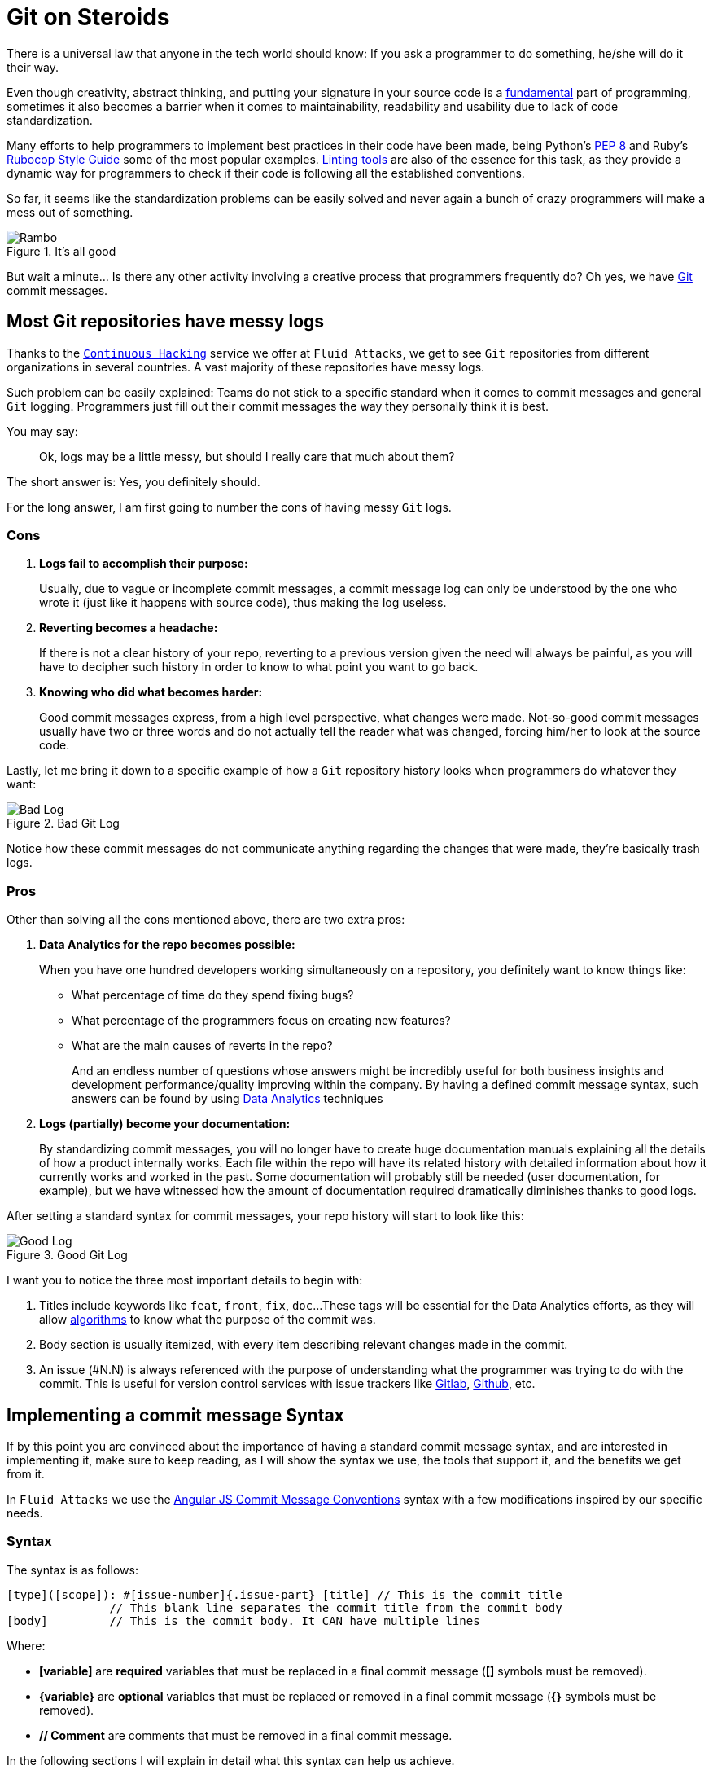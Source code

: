 :page-slug: git-steroids/
:page-date: 2019-03-04
:page-subtitle: From messy logs to Data Analytics
:page-category: documentation
:page-tags: git, software, documentation, standard, engineering, business, linters
:page-image: https://res.cloudinary.com/fluid-attacks/image/upload/v1620330885/blog/git-steroids/cover_glgn3d.webp
:page-alt: Computer with do what is great sign.
:page-description: Learn here, among other things, how to define a Git commit message syntax and use real-time commit message linters to improve your Git history.
:page-keywords: Git, Standardization, Commitlint, Data Analytics, Efective Logging, Documentation, Ethical Hacking, Pentesting
:page-author: Daniel Salazar
:page-writer: dsalazaratfluid
:name: Daniel Salazar
:about1: Software Engineer
:about2: “An intellectual says a simple thing in a hard way. An artist says a hard thing in a simple way.” Charles Bukowski
:source: https://unsplash.com/photos/5Xwaj9gaR0g

= Git on Steroids

There is a universal law
that anyone in the tech world should know:
If you ask a programmer to do something,
he/she will do it their way.

Even though creativity, abstract thinking,
and putting your signature in your source code
is a link:https://venturebeat.com/2013/10/19/841449/[fundamental]
part of programming,
sometimes it also becomes a barrier
when it comes to maintainability,
readability and usability
due to lack of code standardization.

Many efforts to help programmers to
implement best practices in their code have been made,
being Python's link:https://www.python.org/dev/peps/pep-0008/#introduction[PEP 8]
and Ruby's link:https://github.com/github/rubocop-github/blob/master/STYLEGUIDE.md[Rubocop Style Guide]
some of the most popular examples.
link:https://develoger.com/linting-is-parenting-878b2470836a[Linting tools]
are also of the essence for this task,
as they provide a dynamic way for programmers
to check if their code is
following all the established conventions.

So far, it seems like the standardization problems can be easily solved
and never again a bunch of crazy programmers
will make a mess out of something.

.It's all good
image::https://res.cloudinary.com/fluid-attacks/image/upload/v1620330887/blog/git-steroids/thumb-up_d8hk1a.gif["Rambo"]

But wait a minute... Is there any other activity
involving a creative process
that programmers frequently do?
Oh yes, we have link:https://git-scm.com/[Git] commit messages.

== Most Git repositories have messy logs

Thanks to the [inner]#link:../../services/continuous-hacking/[`Continuous Hacking`]#
service we offer at `Fluid Attacks`,
we get to see `Git` repositories
from different organizations in several countries.
A vast majority of these repositories have messy logs.

Such problem can be easily explained:
Teams do not stick to a specific standard
when it comes to commit messages
and general `Git` logging.
Programmers just fill out their commit messages
the way they personally think it is best.

You may say:
____
Ok, logs may be a little messy,
but should I really care that much about them?
____

The short answer is: Yes, you definitely should.

For the long answer,
I am first going to number
the cons of having
messy `Git` logs.

=== Cons

. *Logs fail to accomplish their purpose:*
+
Usually, due to vague or incomplete commit messages,
a commit message log can only be understood
by the one who wrote it (just like it happens with source code),
thus making the log useless.

. *Reverting becomes a headache:*
+
If there is not a clear history of your repo,
reverting to a previous version given the need
will always be painful, as you will have
to decipher such history in order to know
to what point you want to go back.

. *Knowing who did what becomes harder:*
+
Good commit messages express,
from a high level perspective, what changes were made.
Not-so-good commit messages usually have two or three words
and do not actually tell the reader what was changed,
forcing him/her to look at the source code.

Lastly, let me bring it down to a specific example
of how a `Git` repository history looks
when programmers do whatever they want:

.Bad Git Log
image::https://res.cloudinary.com/fluid-attacks/image/upload/v1620330884/blog/git-steroids/bad-log_q1n4bx.webp["Bad Log"]

Notice how these commit messages
do not communicate anything regarding
the changes that were made,
they're basically trash logs.

=== Pros

Other than solving all the cons mentioned above,
there are two extra pros:

. *Data Analytics for the repo becomes possible:*
+
When you have one hundred developers
working simultaneously on a repository,
you definitely want to know things like:
+
  * What percentage of time do they spend fixing bugs?
  * What percentage of the programmers focus on creating new features?
  * What are the main causes of reverts in the repo?
+
And an endless number of questions
whose answers might be incredibly useful
for both business insights
and development performance/quality
improving within the company.
By having a defined commit message syntax,
such answers can be found by using link:https://www.techopedia.com/definition/26418/data-analytics[Data Analytics]
techniques

. *Logs (partially) become your documentation:*
+
By standardizing commit messages,
you will no longer have to create huge documentation manuals
explaining all the details of how a product internally works.
Each file within the repo will have its related history
with detailed information
about how it currently works and worked in the past.
Some documentation will probably still be needed
(user documentation, for example),
but we have witnessed how the amount of documentation required dramatically
diminishes thanks to good logs.

After setting a standard syntax for commit messages,
your repo history will start to look like this:

.Good Git Log
image::https://res.cloudinary.com/fluid-attacks/image/upload/v1620330883/blog/git-steroids/good-log_pbxxpb.webp["Good Log"]

I want you to notice the three most important details to begin with:

. Titles include keywords like `feat`, `front`, `fix`, `doc`...
These tags will be essential for the Data Analytics efforts,
as they will allow [inner]#link:../crash-course-machine-learning/[algorithms]#
to know what the purpose of the commit was.
. Body section is usually itemized, with every item describing
relevant changes made in the commit.
. An issue (#N.N) is always referenced
with the purpose of
understanding what the programmer was
trying to do with the commit.
This is useful for version control services
with issue trackers like link:https://gitlab.com/[Gitlab],
link:https://github.com/[Github], etc.

== Implementing a commit message Syntax

If by this point you are convinced
about the importance of having a standard commit message syntax,
and are interested in implementing it,
make sure to keep reading,
as I will show the syntax we use,
the tools that support it,
and the benefits we get from it.

In `Fluid Attacks` we use the link:https://docs.google.com/document/d/1QrDFcIiPjSLDn3EL15IJygNPiHORgU1_OOAqWjiDU5Y/edit[Angular JS Commit Message Conventions]
syntax with a few modifications
inspired by our specific needs.

=== Syntax

The syntax is as follows:
----
[type]([scope]): #[issue-number]{.issue-part} [title] // This is the commit title
               // This blank line separates the commit title from the commit body
[body]         // This is the commit body. It CAN have multiple lines
----
Where:

* *[variable]* are *required* variables
that must be replaced in a final commit message
(**[]** symbols must be removed).
* *\{variable\}* are *optional* variables
that must be replaced or removed
in a final commit message (**{}** symbols must be removed).
* *// Comment* are comments that must be removed in a final commit message.

In the following sections I will explain
in detail what this syntax can help us achieve.

=== Types

Types offer a high level perspective of the commit purpose.
They are explicitly defined in a closed list
that covers most (if not all) possible scenarios.

In the syntax, the *[type]* variable has to be one of the following:
----
rever  // Revert to a previous commit in history
feat   // New feature
perf   // Improves performance
fix    // Bug fix
refac  // Neither fixes a bug or adds a feature
test   // Adding missing tests or correcting existing tests
style  // Do not affect the meaning of the code (formatting, etc)
----

Notice how types are short words
that can be easily read by anyone,
but also represent keywords
that can be processed by a machine.

=== Scopes

Scopes provide specific detail
about what part of the repository/system
was modified in the commit.
Just like types,
they are explicitly defined in a closed list.

In the syntax, the *[scope]* variable has to be one of the following:
----
front  // Front-End change
back   // Back-End change
infra  // Infrastructure change
conf   // Configuration files change
build  // Build system, CI, compilers, etc (scons, webpack...)
job    // asynchronous or schedule tasks (backups, maintenance...)
cross  // Mix of two or more scopes
doc    // Documentation only changes
----

Notice how scopes, just like types,
are also human-readable and machine-readable.

=== Other important rules

Articles like link:https://chris.beams.io/posts/git-commit/[this one]
and learning on the fly helped us to define other rules
for improving general commit message quality:

. A *Commit title* must exist.

. A *Commit title* must *not* contain
the '*:*' character aside from the one specified in the syntax.

. A *Commit title* must have 50 characters or less.

. A *Commit title* must be lower case.

. A *Commit title* must not finish with a dot '*.*'.

. A *Commit title* must reference an issue.

. A *Commit title* must be meaningful.
Avoid using things like ``feat(build): #5.1 feature``.

. A *blank line* between commit title and commit body must exist.

. A *commit body* must exist.

. Lines in *commit body* must be 72 characters or less.

. Try to itemize your *commit body*.

. Do *not* use the word '*part*' for splitting commits for a single issue.
Use *#[issue-number]{.issue-part}* instead as specified in the syntax.

=== Explaining combinations

Below is a table explaining
all the possible combinations
between types and scopes
for a commit message
(Types are columns, scopes are rows):

[options="header", cols="^s,7*^"]
|===

|
| rever
| feat
| perf
| fix
| refac
| test
| style

| front
| Revert front-end to a previous version
| Add new feature to front-end
| Improve perf in front-end
| Fix something in front-end
| Change something in front-end
| Add tests for front-end
| Change front-end code style

| back
| Revert back-end to a previous version
| Add new feature to back-end
| Improve perf in back-end
| Fix something in back-end
| Change something in back-end
| Add tests for back-end
| Change back-end code style

| infra
| Revert infra to a previous version
| Add new feature to infra
| Improve perf in infra
| Fix something in infra
| Change something in infra
| Add tests for infra
| Change infra code style

| conf
| Revert config files to a previous version
| Add new feature to config files
| NA
| Fix something in config files
| Change something in config files
| NA
| Change config files code style

| build
| Revert building tools to a previous version
| Add new feature to building tools or add a new building tool
| Improve building perf
| Fix something in building tools
| Change something in building tools
| Add tests for building tools
| Change building tools code style

| job
| Revert jobs to a previous version
| Add new feature to jobs or add a new job
| Improve jobs perf
| Fix something in jobs
| Change something in jobs
| Add tests for jobs
| Change jobs code style

| cross
| Revert several scopes to a previous version
| Add new feature for several scopes
| Improve perf in several system parts
| Fix something in several system parts
| Change something in several system parts
| Add tests for several system parts
| Change code style in several system parts

| doc
| Revert doc to a previous version
| Add new doc
| NA
| Fix something in doc
| Change something in doc
| NA
| Change doc style
|===

Where:

* `perf` is performance.
* `infra` is infrastructure.
* `config` is configuration.
* `doc` is documentation.
* `NA` is not applicable.

=== Differences with pure AngularJS syntax

In this section I will talk about the changes we
made to the original `AngularJS` syntax and the reasons
behind them.

==== Types

. Instead of creating a particular syntax
only for reverts as specified in the link:https://docs.google.com/document/d/1QrDFcIiPjSLDn3EL15IJygNPiHORgU1_OOAqWjiDU5Y/edit#heading=h.fpepsvr2gqby[AngularJS' document],
for the sake of simplicity, we decided to make a *rever* type
that follows the same syntax as everything else.
. The *docs* type was renamed to *doc*
and turned into a scope.
The reason of such change
was to make *doc* commits more informative
by allowing programmers to specify
the purpose of the documentation change. For example:
+
   * *feat(doc):* documenting new feature.
   * *fix(doc):* fixing documentation.
   * *style(doc):* changing its style.
+
. We added a *perf* type for performance changes
with the purpose of identifying what commits have
a performance improvement as main objective
and reducing the number of commits that would
fall under the *refac* type.
. *chore* type was removed as any maintenance commit can
be translated to a *perf*/*refac*/*fix* commit.
. In order to have shorter commit titles,
we shortened types like *docs* to *doc*, *revert* to *rever*,
*refactor* to *refac*.

==== Scopes

When it comes to scopes,
the difference consists in us having a closed list of keywords
while `AngularJS` allowing programmers
to specify any scope they want.

According to the `AngularJS` document,
“Scope can be anything specifying place of the commit change.
For example `$location`, `$browser`, `$compile`, `$rootScope`,
`ngHref`, `ngClick`, `ngView`, etc...”.

We, on the other hand, consider that this information
should go in the commit *[title]*.

By moving the “place of the commit change” to the *[title]*,
we get to define some generic scopes that
allow us to make commit messages more informative.

Scopes like *front*, *back*, *build*, etc,
although not as precise as *ngClick*,
are machine-readable and still provide
information about where the change was made.
This, combined with allowing the programmer to
be more specific in the *[title]*,
is why we decided to create a closed list
for scopes.

==== Other differences

The last big difference between the `AngularJS` syntax and ours
is the *#[issue-number]{.issue-part}* part,
whose purpose is to force commits to always reference an issue
in order to be able to track what motivated such commit.

Other minor differences,
like making a maximum of 50 characters for the commit title mandatory,
are either based on personal opinions
of what we think makes a commit message look better,
or preferring rules taken from other places over the `AngularJS` ones.

== Make syntax usage a reality

You may be thinking:

____
Ok, we just defined a huge commit message syntax with a ton of rules.
But, how are we actually going to make
programmers follow it in a pragmatic way?
____

Enter the savior: link:https://conventional-changelog.github.io/commitlint/#/[Commitlint].

`Commitlint` is an incredible tool
that can check all the syntax we just defined.
Not only it runs all the checks instantly,
but it works as a
link:https://git-scm.com/book/uz/v2/Customizing-Git-Git-Hooks[Git hook],
which means that it runs all the checks
right after a programmer runs a *git commit* command
on his/her local machine.
It is even capable of *failing* the commit attempt
if the commit message the programmer just provided
happens to be non-syntax-compliant.

=== Proof of concept

We won't be setting up `Commitlint` for this specific syntax
as it would make the article too technical.
Nevertheless, I will show you how it currently works
in one of our repos:

==== Bad commit message

.Failed commit
image::https://res.cloudinary.com/fluid-attacks/image/upload/v1620330885/blog/git-steroids/failed-commit_vnt8vj.gif["Failed commit"]

The commit we entered was:

.Bad Commit message
image::https://res.cloudinary.com/fluid-attacks/image/upload/v1620330883/blog/git-steroids/bad-commit_b9awue.webp["Bad commit message"]

The `Commitlint` output was:

.Failed Commitlint output
image::https://res.cloudinary.com/fluid-attacks/image/upload/v1620330884/blog/git-steroids/commitlint-fail_ovnl4l.webp["Bad commit message"]

Notice how `Commitlint` dynamically tells the programmer
what specific rules
his/her commit message is not following,
making the fix process a lot easier.
The commit attempt was also stopped by `Commitlint`,
as it doesn't allow commits to pass unless
their message is syntax compliant.

==== Good commit message

.Passed commit
image::https://res.cloudinary.com/fluid-attacks/image/upload/v1620330883/blog/git-steroids/passed-commit_mwoo1p.gif["Passed commit"]

The commit we entered was:

.Good Commit message
image::https://res.cloudinary.com/fluid-attacks/image/upload/v1620330882/blog/git-steroids/good-commit_nbu7ax.webp["Good commit message"]

The `Commitlint` output was:

.Passed Commitlint output
image::https://res.cloudinary.com/fluid-attacks/image/upload/v1620330883/blog/git-steroids/commitlint-pass_keuy2m.webp["Passed commit message"]

Notice how `Commitlint` tells the programmer
that all checks passed
and proceeds to accept the commit.

== A little bit of Data Analytics

Now that we have defined a commit message syntax,
I would like to show you
a few very simple link:https://chartio.com/[`Chartio`] charts
we are now able to generate
from our link:https://gitlab.com/fluidattacks/integrates[Integrates] repository:

=== Pie chart of monthly commit types for February, 2019

.Monthly commit types for February, 2019
image::https://res.cloudinary.com/fluid-attacks/image/upload/v1620330883/blog/git-steroids/types-chart_yf7adu.webp["Monthly commit types"]

This chart allows us to know
the percentage of commits
for every type in a month.

One possible interpretation can be:

During February, 2019,
out of 132 commits, 39.4% of them (52)
had developing a new feature as their purpose.

=== Pie chart of monthly commit scopes for February, 2019

.Monthly commit scopes
image::https://res.cloudinary.com/fluid-attacks/image/upload/v1620330882/blog/git-steroids/scopes-chart_rfkoac.webp["Monthly commit scopes"]

This chart allows us to know
the percentage of commits
for every scope in a month.

One possible interpretation can be:

During February, 2019,
out of 132 commits, 33.3% of them (44)
were focused on the back-end of the site.

=== Heatmap chart of monthly commit types vs scopes for February, 2019

.Monthly commit heatmap
image::https://res.cloudinary.com/fluid-attacks/image/upload/v1620330884/blog/git-steroids/heatmap-chart_w1uw1h.webp["Monthly commit heatmap"]

This chart allows us to know:

* What type/scope combinations were mostly used.
* What type/scope combinations were never used.
* In general, we can get insights about
what programmers did and where they did it.

One possible interpretation can be:

During February, 2019,
out of 132 commits, 20 of them were feat(back),
leading us to think that programmers
spent a considerable amount of their time
programming new functionalities
in the back-end of the site.

=== It does not end here

Now that we have a commit message syntax
and our `Git` logs are growing everyday,
it is up to us to think what we want to do
with the normalized data we're getting.

Many different charts and analysis can be done,
it is just a matter of asking ourselves:

. What do we want to know?
. Can we know it with the data we currently have?

if so, lets make it happen!

== Conclusion

In this article we've covered
from the importance of `Git` logs
to what benefits we can obtain
by standardizing our commit message syntax
and implementing tools for checks like `Commitlint`,
being Data Analytics the most important one.

I invite you to check the commit history
of our public repository:

* link:https://gitlab.com/fluidattacks/product/commits/master[Product]

=== Want to get more technical?

Make sure to visit our link:https://gitlab.com/fluidattacks/default/wikis/Commit-and-MR-Messages[Commit Message Documentation Page].
There you will be able to find more detailed information
regarding our commit message syntax
and other interesting topics
like expanding syntax checks to `Gitlab` Merge Requests.

That was it! Have a good one!
